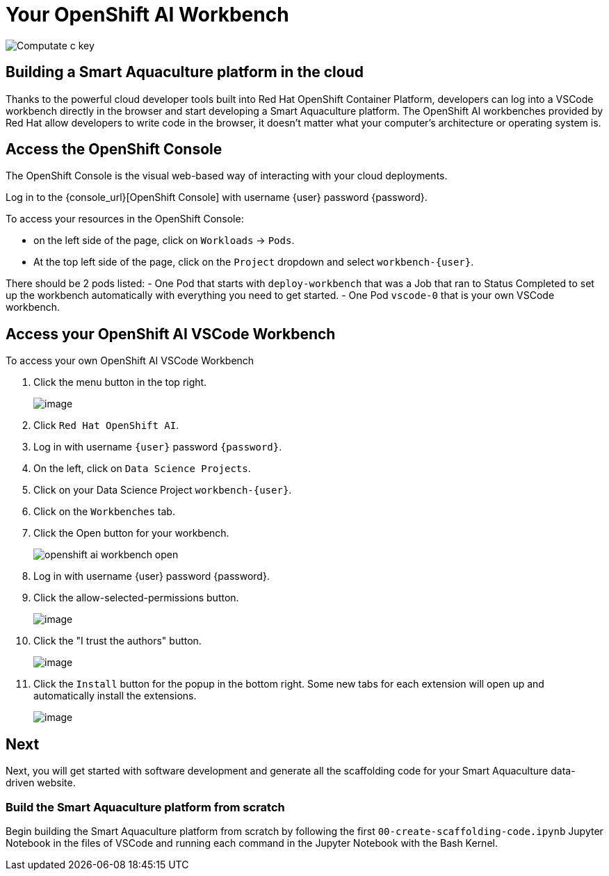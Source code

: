 = Your OpenShift AI Workbench

image::c-key.svg["Computate c key"]

== Building a Smart Aquaculture platform in the cloud

Thanks to the powerful cloud developer tools built into Red Hat OpenShift Container Platform, developers can log into a VSCode workbench directly in the browser and start developing a Smart Aquaculture platform.
The OpenShift AI workbenches provided by Red Hat allow developers to write code in the browser, it doesn't matter what your computer's architecture or operating system is.

== Access the OpenShift Console

The OpenShift Console is the visual web-based way of interacting with your cloud deployments.

Log in to the {console_url}[OpenShift Console] with username {user} password {password}.

To access your resources in the OpenShift Console:

- on the left side of the page, click on `+Workloads+` → `+Pods+`.
- At the top left side of the page, click on the `+Project+` dropdown and select `+workbench-{user}+`.

There should be 2 pods listed:
- One Pod that starts with `+deploy-workbench+` that was a Job that ran to Status Completed to set up the workbench automatically with everything you need to get started.
- One Pod `+vscode-0+` that is your own VSCode workbench.

== Access your OpenShift AI VSCode Workbench

To access your own OpenShift AI VSCode Workbench

. Click the menu button in the top right.
+
image:openshift-apps.png[image,align="left"]
+
. Click `+Red Hat OpenShift AI+`.
. Log in with username `{user}` password `{password}`.
. On the left, click on `+Data Science Projects+`.
. Click on your Data Science Project `+workbench-{user}+`.
. Click on the `Workbenches` tab.
. Click the Open button for your workbench.
+
image:openshift-ai-workbench-open.png[align=left]
+
. Log in with username {user} password {password}.
. Click the allow-selected-permissions button.
+
image:workbench-allow-selected-permissions.png[image,align="left"]
. Click the "I trust the authors" button.
+
image:workbench-yes-i-trust-the-authors.png[image,align="left"]
. Click the `+Install+` button for the popup in the bottom right.
Some new tabs for each extension will open up and automatically install the extensions.
+
image:workbench-install-extensions.png[image,align="left"]

== Next

Next, you will get started with software development and generate all the scaffolding code for your Smart Aquaculture data-driven website. 

=== Build the Smart Aquaculture platform from scratch

Begin building the Smart Aquaculture platform from scratch by following the first `+00-create-scaffolding-code.ipynb+` Jupyter Notebook in the files of VSCode and running each command in the Jupyter Notebook with the Bash Kernel.
